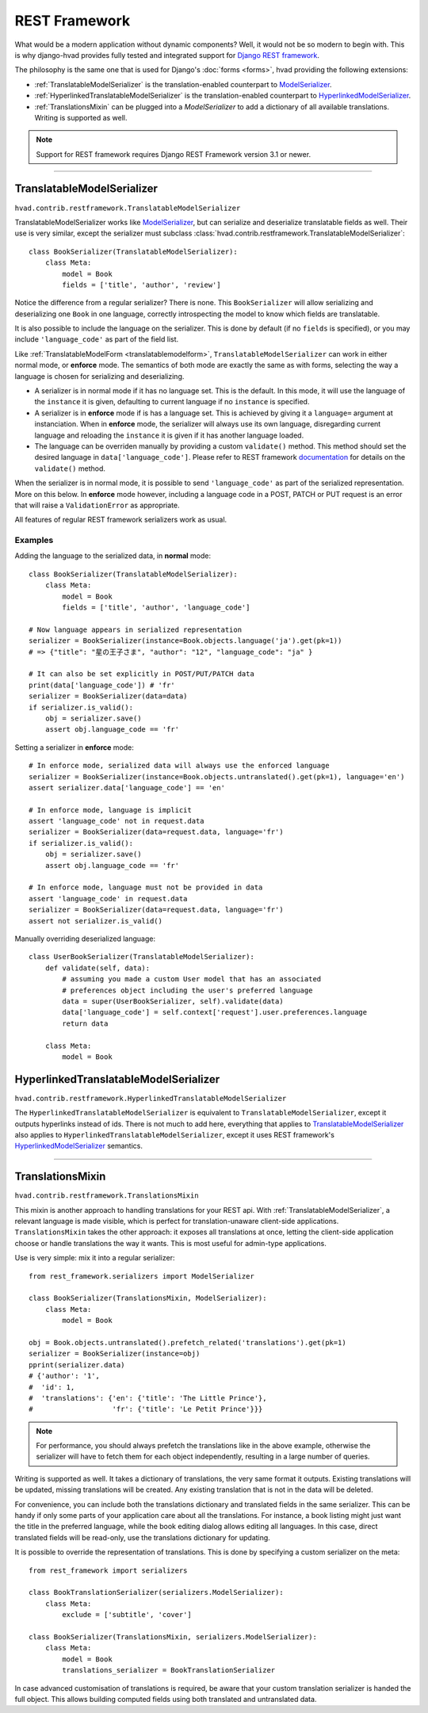 .. _restframework-public:

##############
REST Framework
##############

.. versionadded:: 1.2

What would be a modern application without dynamic components? Well, it would not
be so modern to begin with. This is why django-hvad provides fully tested and integrated
support for `Django REST framework`_.

The philosophy is the same one that is used for Django's :doc:`forms <forms>`,
hvad providing the following extensions:

- :ref:`TranslatableModelSerializer` is the
  translation-enabled counterpart to `ModelSerializer`_.
- :ref:`HyperlinkedTranslatableModelSerializer` is the
  translation-enabled counterpart to `HyperlinkedModelSerializer`_.
- :ref:`TranslationsMixin` can be plugged into a `ModelSerializer` to add a
  dictionary of all available translations. Writing is supported as well.

.. note:: Support for REST framework requires Django REST Framework version 3.1
          or newer.

--------

.. _TranslatableModelSerializer:

***************************
TranslatableModelSerializer
***************************

``hvad.contrib.restframework.TranslatableModelSerializer``

TranslatableModelSerializer works like `ModelSerializer`_, but can
serialize and deserialize translatable fields as well. Their use is very similar,
except the serializer must subclass
:class:`hvad.contrib.restframework.TranslatableModelSerializer`::

    class BookSerializer(TranslatableModelSerializer):
        class Meta:
            model = Book
            fields = ['title', 'author', 'review']

Notice the difference from a regular serializer? There is none. This
``BookSerializer`` will allow serializing and deserializing one ``Book`` in one
language, correctly introspecting the model to know which fields are translatable.

It is also possible to include the language on the serializer. This is done by
default (if no ``fields`` is specified), or you may include ``'language_code'``
as part of the field list.

Like :ref:`TranslatableModelForm <translatablemodelform>`,
``TranslatableModelSerializer`` can work in either normal mode, or **enforce** mode.
The semantics of both mode are exactly the same as with forms, selecting the way
a language is chosen for serializing and deserializing.

* A serializer is in normal mode if it has no language set. This is the default. In
  this mode, it will use the language of the ``instance`` it is given, defaulting
  to current language if no ``instance`` is specified.
* A serializer is in **enforce** mode if is has a language set. This is achieved
  by giving it a ``language=`` argument at instanciation.
  When in **enforce** mode, the serializer will always use its own language, disregarding
  current language and reloading the ``instance`` it is given if it has another
  language loaded.
* The language can be overriden manually by providing a custom ``validate()``
  method. This method should set the desired language in ``data['language_code']``.
  Please refer to REST framework
  `documentation <http://www.django-rest-framework.org/api-guide/serializers/#validation>`_
  for details on the ``validate()`` method.

When the serializer is in normal mode, it is possible to send ``'language_code'``
as part of the serialized representation. More on this below. In **enforce** mode
however, including a language code in a POST, PATCH or PUT request is an error that
will raise a ``ValidationError`` as appropriate.

All features of regular REST framework serializers work as usual.

Examples
--------

Adding the language to the serialized data, in **normal** mode::

    class BookSerializer(TranslatableModelSerializer):
        class Meta:
            model = Book
            fields = ['title', 'author', 'language_code']

    # Now language appears in serialized representation
    serializer = BookSerializer(instance=Book.objects.language('ja').get(pk=1))
    # => {"title": "星の王子さま", "author": "12", "language_code": "ja" }

    # It can also be set explicitly in POST/PUT/PATCH data
    print(data['language_code']) # 'fr'
    serializer = BookSerializer(data=data)
    if serializer.is_valid():
        obj = serializer.save()
        assert obj.language_code == 'fr'

Setting a serializer in **enforce** mode::

    # In enforce mode, serialized data will always use the enforced language
    serializer = BookSerializer(instance=Book.objects.untranslated().get(pk=1), language='en')
    assert serializer.data['language_code'] == 'en'

    # In enforce mode, language is implicit
    assert 'language_code' not in request.data
    serializer = BookSerializer(data=request.data, language='fr')
    if serializer.is_valid():
        obj = serializer.save()
        assert obj.language_code == 'fr'

    # In enforce mode, language must not be provided in data
    assert 'language_code' in request.data
    serializer = BookSerializer(data=request.data, language='fr')
    assert not serializer.is_valid()

Manually overriding deserialized language::

    class UserBookSerializer(TranslatableModelSerializer):
        def validate(self, data):
            # assuming you made a custom User model that has an associated
            # preferences object including the user's preferred language
            data = super(UserBookSerializer, self).validate(data)
            data['language_code'] = self.context['request'].user.preferences.language
            return data

        class Meta:
            model = Book

.. _HyperlinkedTranslatableModelSerializer:

**************************************
HyperlinkedTranslatableModelSerializer
**************************************

``hvad.contrib.restframework.HyperlinkedTranslatableModelSerializer``

The ``HyperlinkedTranslatableModelSerializer`` is equivalent to ``TranslatableModelSerializer``,
except it outputs hyperlinks instead of ids. There is not much to add here,
everything that applies to `TranslatableModelSerializer`_ also applies to
``HyperlinkedTranslatableModelSerializer``, except it uses REST framework's
`HyperlinkedModelSerializer`_ semantics.

--------

.. _TranslationsMixin:

*****************
TranslationsMixin
*****************

``hvad.contrib.restframework.TranslationsMixin``

This mixin is another approach to handling translations for your REST api. With
:ref:`TranslatableModelSerializer`, a relevant language is made visible, which
is perfect for translation-unaware client-side applications. ``TranslationsMixin``
takes the other approach: it exposes all translations at once, letting the
client-side application choose or handle translations the way it wants. This is
most useful for admin-type applications.

Use is very simple: mix it into a regular serializer::

    from rest_framework.serializers import ModelSerializer

    class BookSerializer(TranslationsMixin, ModelSerializer):
        class Meta:
            model = Book

    obj = Book.objects.untranslated().prefetch_related('translations').get(pk=1)
    serializer = BookSerializer(instance=obj)
    pprint(serializer.data)
    # {'author': '1',
    #  'id': 1,
    #  'translations': {'en': {'title': 'The Little Prince'},
    #                   'fr': {'title': 'Le Petit Prince'}}}

.. note:: For performance, you should always prefetch the translations like in
          the above example, otherwise the serializer will have to fetch them
          for each object independently, resulting in a large number of queries.

Writing is supported as well. It takes a dictionary of translations, the very same
format it outputs. Existing translations will be updated, missing translations
will be created. Any existing translation that is not in the data will be deleted.

For convenience, you can include both the translations dictionary and translated
fields in the same serializer. This can be handy if only some parts of your
application care about all the translations. For instance, a book listing might
just want the title in the preferred language, while the book editing dialog
allows editing all languages.
In this case, direct translated fields will be read-only, use the translations
dictionary for updating.

It is possible to override the representation of translations. This is done by
specifying a custom serializer on the meta::

    from rest_framework import serializers

    class BookTranslationSerializer(serializers.ModelSerializer):
        class Meta:
            exclude = ['subtitle', 'cover']

    class BookSerializer(TranslationsMixin, serializers.ModelSerializer):
        class Meta:
            model = Book
            translations_serializer = BookTranslationSerializer

In case advanced customisation of translations is required, be aware that your
custom translation serializer is handed the full object. This allows building
computed fields using both translated and untranslated data.

.. _Django REST framework: http://www.django-rest-framework.org/
.. _ModelSerializer: http://www.django-rest-framework.org/api-guide/serializers/#modelserializer
.. _HyperlinkedModelSerializer: http://www.django-rest-framework.org/api-guide/serializers/#hyperlinkedmodelserializer
